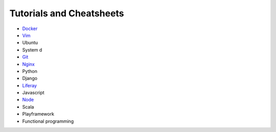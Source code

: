 *****
Tutorials and Cheatsheets
*****

* `Docker <https://github.com/pbazard/tutorials/blob/master/docker.rst>`_
* `Vim <https://github.com/pbazard/tutorials/blob/master/vim.rst>`_
* Ubuntu
* System d
* `Git <https://github.com/pbazard/tutorials/blob/master/git.rst>`_
* `Nginx <https://github.com/pbazard/tutorials/blob/master/nginx.rst>`_
* Python
* Django
* `Liferay <https://github.com/pbazard/tutorials/blob/master/liferay.rst>`_
* Javascript
* `Node <https://github.com/pbazard/tutorials/blob/master/node.rst>`_
* Scala
* Playframework
* Functional programming
